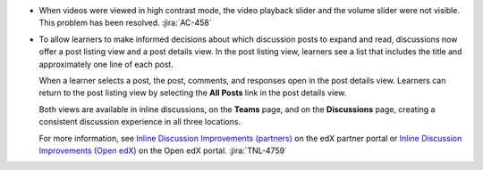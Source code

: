 * When videos were viewed in high contrast mode, the video playback slider and
  the volume slider were not visible. This problem has been resolved.
  :jira:`AC-458`

* To allow learners to make informed decisions about which discussion posts to
  expand and read, discussions now offer a post listing view and a post details
  view. In the post listing view, learners see a list that includes the title
  and approximately one line of each post.

  .. image:: /Images/DiscPostListingView.png
   :width: 500
   :alt: An inline discussion showing the list of posts, with title and first
       line visible.

  When a learner selects a post, the post, comments, and responses open in the
  post details view. Learners can return to the post listing view by selecting
  the **All Posts** link in the post details view.

  .. image:: /Images/DiscPostDetailsView.png
   :width: 500
   :alt: A single post in an inline discussion, showing the original post along
       with comments and responses.

  Both views are available in inline discussions, on the **Teams** page, and on
  the **Discussions** page, creating a consistent discussion experience in all
  three locations.

  For more information, see `Inline Discussion Improvements (partners)
  <https://partners.edx.org/announcements/coming-soon-inline-discussion-
  improvements>`_ on the edX partner portal or `Inline Discussion Improvements
  (Open edX) <https://open.edx.org/announcements/coming-soon-inline-discussion-
  improvements>`_ on the Open edX portal. :jira:`TNL-4759`
